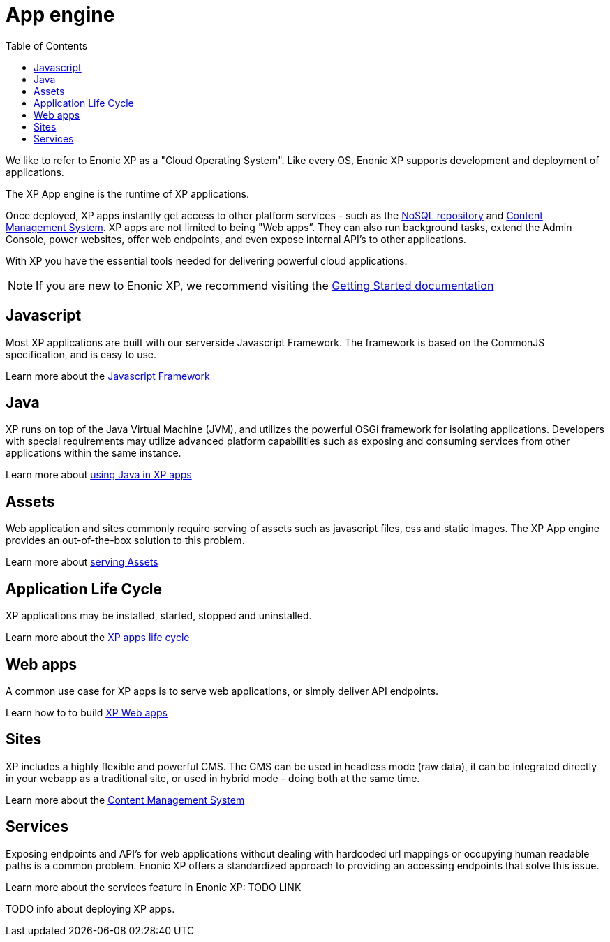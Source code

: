 = App engine
:toc: right
:imagesdir: images

We like to refer to Enonic XP as a "Cloud Operating System".
Like every OS, Enonic XP supports development and deployment of applications.

The XP App engine is the runtime of XP applications.

Once deployed, XP apps instantly get access to other platform services - such as the <<../nosql/index,NoSQL repository>> and <<../cms/index,Content Management System>>.
XP apps are not limited to being "Web apps”. They can also run background tasks, extend the Admin Console, power websites, offer web endpoints, and even expose internal API’s to other applications.

With XP you have the essential tools needed for delivering powerful cloud applications.

NOTE: If you are new to Enonic XP, we recommend visiting the https://developer.enonic.com/start[Getting Started documentation]

== Javascript
Most XP applications are built with our serverside Javascript Framework.
The framework is based on the CommonJS specification, and is easy to use.

Learn more about the <<javascript#,Javascript Framework>>

== Java
XP runs on top of the Java Virtual Machine (JVM), and utilizes the powerful OSGi framework for isolating applications.
Developers with special requirements may utilize advanced platform capabilities such as exposing and consuming services from other applications within the same instance.

Learn more about <<java#,using Java in XP apps>>

== Assets

Web application and sites commonly require serving of assets such as javascript files, css and static images.
The XP App engine provides an out-of-the-box solution to this problem.

Learn more about <<assets#,serving Assets>>

== Application Life Cycle

XP applications may be installed, started, stopped and uninstalled.

Learn more about the <<life-cycle#,XP apps life cycle>>

== Web apps

A common use case for XP apps is to serve web applications, or simply deliver API endpoints.

Learn how to to build <<webapps#,XP Web apps>>


== Sites

XP includes a highly flexible and powerful CMS.
The CMS can be used in headless mode (raw data), it can be integrated directly in your webapp as a traditional site, or used in hybrid mode - doing both at the same time.

Learn more about the <<../cms/index#,Content Management System>>


== Services

Exposing endpoints and API's for web applications without dealing with hardcoded url mappings or occupying human readable paths is a common problem.
Enonic XP offers a standardized approach to providing an accessing endpoints that solve this issue.

Learn more about the services feature in Enonic XP: TODO LINK




TODO info about deploying XP apps.
